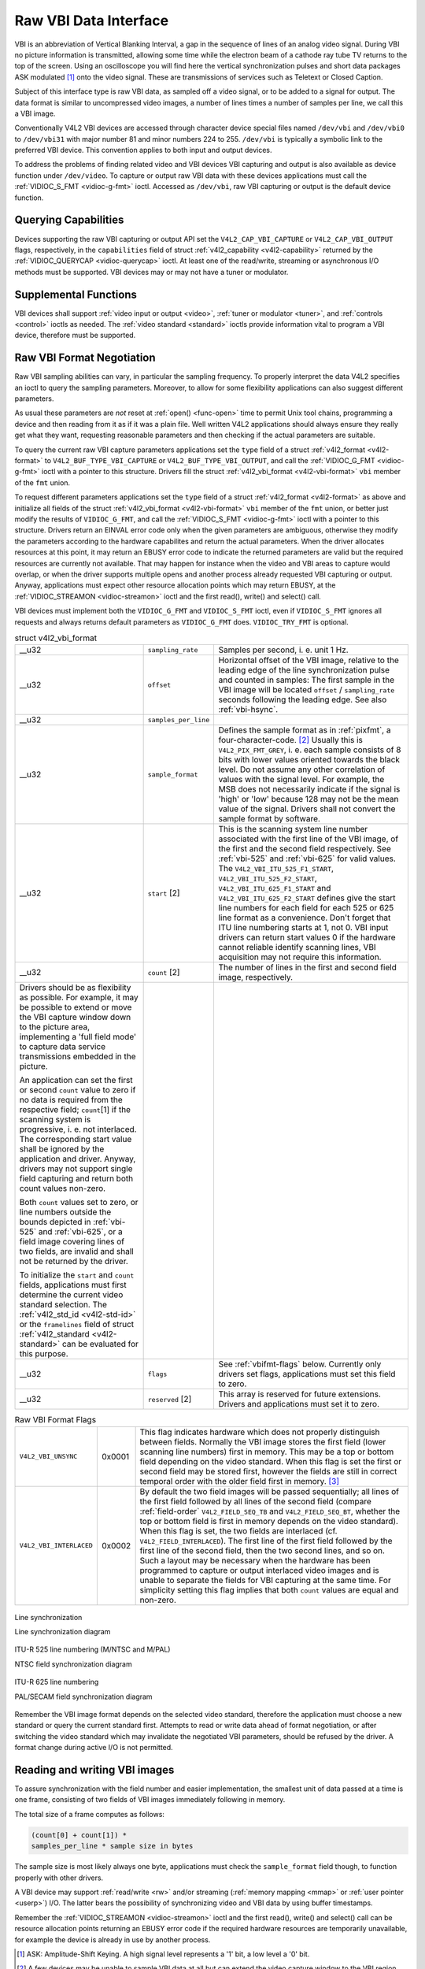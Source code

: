 
.. _raw-vbi:

======================
Raw VBI Data Interface
======================

VBI is an abbreviation of Vertical Blanking Interval, a gap in the sequence of lines of an analog video signal. During VBI no picture information is transmitted, allowing some time
while the electron beam of a cathode ray tube TV returns to the top of the screen. Using an oscilloscope you will find here the vertical synchronization pulses and short data
packages ASK modulated [1]_ onto the video signal. These are transmissions of services such as Teletext or Closed Caption.

Subject of this interface type is raw VBI data, as sampled off a video signal, or to be added to a signal for output. The data format is similar to uncompressed video images, a
number of lines times a number of samples per line, we call this a VBI image.

Conventionally V4L2 VBI devices are accessed through character device special files named ``/dev/vbi`` and ``/dev/vbi0`` to ``/dev/vbi31`` with major number 81 and minor numbers
224 to 255. ``/dev/vbi`` is typically a symbolic link to the preferred VBI device. This convention applies to both input and output devices.

To address the problems of finding related video and VBI devices VBI capturing and output is also available as device function under ``/dev/video``. To capture or output raw VBI
data with these devices applications must call the :ref:`VIDIOC_S_FMT <vidioc-g-fmt>` ioctl. Accessed as ``/dev/vbi``, raw VBI capturing or output is the default device
function.


Querying Capabilities
=====================

Devices supporting the raw VBI capturing or output API set the ``V4L2_CAP_VBI_CAPTURE`` or ``V4L2_CAP_VBI_OUTPUT`` flags, respectively, in the ``capabilities`` field of struct
:ref:`v4l2_capability <v4l2-capability>` returned by the :ref:`VIDIOC_QUERYCAP <vidioc-querycap>` ioctl. At least one of the read/write, streaming or asynchronous I/O methods
must be supported. VBI devices may or may not have a tuner or modulator.


Supplemental Functions
======================

VBI devices shall support :ref:`video input or output <video>`, :ref:`tuner or modulator <tuner>`, and :ref:`controls <control>` ioctls as needed. The
:ref:`video standard <standard>` ioctls provide information vital to program a VBI device, therefore must be supported.


Raw VBI Format Negotiation
==========================

Raw VBI sampling abilities can vary, in particular the sampling frequency. To properly interpret the data V4L2 specifies an ioctl to query the sampling parameters. Moreover, to
allow for some flexibility applications can also suggest different parameters.

As usual these parameters are *not* reset at :ref:`open() <func-open>` time to permit Unix tool chains, programming a device and then reading from it as if it was a plain file.
Well written V4L2 applications should always ensure they really get what they want, requesting reasonable parameters and then checking if the actual parameters are suitable.

To query the current raw VBI capture parameters applications set the ``type`` field of a struct :ref:`v4l2_format <v4l2-format>` to ``V4L2_BUF_TYPE_VBI_CAPTURE`` or
``V4L2_BUF_TYPE_VBI_OUTPUT``, and call the :ref:`VIDIOC_G_FMT <vidioc-g-fmt>` ioctl with a pointer to this structure. Drivers fill the struct
:ref:`v4l2_vbi_format <v4l2-vbi-format>` ``vbi`` member of the ``fmt`` union.

To request different parameters applications set the ``type`` field of a struct :ref:`v4l2_format <v4l2-format>` as above and initialize all fields of the struct
:ref:`v4l2_vbi_format <v4l2-vbi-format>` ``vbi`` member of the ``fmt`` union, or better just modify the results of ``VIDIOC_G_FMT``, and call the
:ref:`VIDIOC_S_FMT <vidioc-g-fmt>` ioctl with a pointer to this structure. Drivers return an EINVAL error code only when the given parameters are ambiguous, otherwise they
modify the parameters according to the hardware capabilites and return the actual parameters. When the driver allocates resources at this point, it may return an EBUSY error code
to indicate the returned parameters are valid but the required resources are currently not available. That may happen for instance when the video and VBI areas to capture would
overlap, or when the driver supports multiple opens and another process already requested VBI capturing or output. Anyway, applications must expect other resource allocation points
which may return EBUSY, at the :ref:`VIDIOC_STREAMON <vidioc-streamon>` ioctl and the first read(), write() and select() call.

VBI devices must implement both the ``VIDIOC_G_FMT`` and ``VIDIOC_S_FMT`` ioctl, even if ``VIDIOC_S_FMT`` ignores all requests and always returns default parameters as
``VIDIOC_G_FMT`` does. ``VIDIOC_TRY_FMT`` is optional.


.. _v4l2-vbi-format:

.. table:: struct v4l2_vbi_format

    +-----------------------------------------------+-----------------------------------------------+--------------------------------------------------------------------------------------------+
    | __u32                                         | ``sampling_rate``                             | Samples per second, i. e. unit 1 Hz.                                                       |
    +-----------------------------------------------+-----------------------------------------------+--------------------------------------------------------------------------------------------+
    | __u32                                         | ``offset``                                    | Horizontal offset of the VBI image, relative to the leading edge of the line               |
    |                                               |                                               | synchronization pulse and counted in samples: The first sample in the VBI image will be    |
    |                                               |                                               | located ``offset`` / ``sampling_rate`` seconds following the leading edge. See also        |
    |                                               |                                               | :ref:`vbi-hsync`.                                                                          |
    +-----------------------------------------------+-----------------------------------------------+--------------------------------------------------------------------------------------------+
    | __u32                                         | ``samples_per_line``                          |                                                                                            |
    +-----------------------------------------------+-----------------------------------------------+--------------------------------------------------------------------------------------------+
    | __u32                                         | ``sample_format``                             | Defines the sample format as in :ref:`pixfmt`,   a four-character-code. [2]_ Usually this  |
    |                                               |                                               | is ``V4L2_PIX_FMT_GREY``, i. e. each sample consists of 8 bits with lower values oriented  |
    |                                               |                                               | towards the black level. Do not assume any other correlation of values with the signal     |
    |                                               |                                               | level. For example, the MSB does not necessarily indicate if the signal is 'high' or 'low' |
    |                                               |                                               | because 128 may not be the mean value of the signal. Drivers shall not convert the sample  |
    |                                               |                                               | format by software.                                                                        |
    +-----------------------------------------------+-----------------------------------------------+--------------------------------------------------------------------------------------------+
    | __u32                                         | ``start``  [2]                                | This is the scanning system line number associated with the first line of the VBI image,   |
    |                                               |                                               | of the first and the second field respectively. See :ref:`vbi-525`   and :ref:`vbi-625`    |
    |                                               |                                               | for valid values. The ``V4L2_VBI_ITU_525_F1_START``, ``V4L2_VBI_ITU_525_F2_START``,        |
    |                                               |                                               | ``V4L2_VBI_ITU_625_F1_START`` and ``V4L2_VBI_ITU_625_F2_START`` defines give the start     |
    |                                               |                                               | line numbers for each field for each 525 or 625 line format as a convenience. Don't forget |
    |                                               |                                               | that ITU line numbering starts at 1, not 0. VBI input drivers can return start values 0 if |
    |                                               |                                               | the hardware cannot reliable identify scanning lines, VBI acquisition may not require this |
    |                                               |                                               | information.                                                                               |
    +-----------------------------------------------+-----------------------------------------------+--------------------------------------------------------------------------------------------+
    | __u32                                         | ``count``  [2]                                | The number of lines in the first and second field image, respectively.                     |
    +-----------------------------------------------+-----------------------------------------------+--------------------------------------------------------------------------------------------+
    | Drivers should be as flexibility as possible. |                                               |                                                                                            |
    | For example, it may be possible to extend or  |                                               |                                                                                            |
    | move the VBI capture window down to the       |                                               |                                                                                            |
    | picture area, implementing a 'full field      |                                               |                                                                                            |
    | mode' to capture data service transmissions   |                                               |                                                                                            |
    | embedded in the picture.                      |                                               |                                                                                            |
    |                                               |                                               |                                                                                            |
    | An application can set the first or second    |                                               |                                                                                            |
    | ``count`` value to zero if no data is         |                                               |                                                                                            |
    | required from the respective field;           |                                               |                                                                                            |
    | ``count``\ [1] if the scanning system is      |                                               |                                                                                            |
    | progressive, i. e. not interlaced. The        |                                               |                                                                                            |
    | corresponding start value shall be ignored by |                                               |                                                                                            |
    | the application and driver. Anyway, drivers   |                                               |                                                                                            |
    | may not support single field capturing and    |                                               |                                                                                            |
    | return both count values non-zero.            |                                               |                                                                                            |
    |                                               |                                               |                                                                                            |
    | Both ``count`` values set to zero, or line    |                                               |                                                                                            |
    | numbers outside the bounds depicted in        |                                               |                                                                                            |
    | :ref:`vbi-525`   and :ref:`vbi-625`,   or a   |                                               |                                                                                            |
    | field image covering lines of two fields, are |                                               |                                                                                            |
    | invalid and shall not be returned by the      |                                               |                                                                                            |
    | driver.                                       |                                               |                                                                                            |
    |                                               |                                               |                                                                                            |
    | To initialize the ``start`` and ``count``     |                                               |                                                                                            |
    | fields, applications must first determine the |                                               |                                                                                            |
    | current video standard selection. The         |                                               |                                                                                            |
    | :ref:`v4l2_std_id    <v4l2-std-id>`  or the   |                                               |                                                                                            |
    | ``framelines`` field of struct                |                                               |                                                                                            |
    | :ref:`v4l2_standard   <v4l2-standard>`  can   |                                               |                                                                                            |
    | be evaluated for this purpose.                |                                               |                                                                                            |
    +-----------------------------------------------+-----------------------------------------------+--------------------------------------------------------------------------------------------+
    | __u32                                         | ``flags``                                     | See :ref:`vbifmt-flags`   below. Currently only drivers set flags, applications must set   |
    |                                               |                                               | this field to zero.                                                                        |
    +-----------------------------------------------+-----------------------------------------------+--------------------------------------------------------------------------------------------+
    | __u32                                         | ``reserved``  [2]                             | This array is reserved for future extensions. Drivers and applications must set it to      |
    |                                               |                                               | zero.                                                                                      |
    +-----------------------------------------------+-----------------------------------------------+--------------------------------------------------------------------------------------------+



.. _vbifmt-flags:

.. table:: Raw VBI Format Flags

    +---------------------------------------------------------------------+------------------------+--------------------------------------------------------------------------------------------+
    | ``V4L2_VBI_UNSYNC``                                                 | 0x0001                 | This flag indicates hardware which does not properly distinguish between fields. Normally  |
    |                                                                     |                        | the VBI image stores the first field (lower scanning line numbers) first in memory. This   |
    |                                                                     |                        | may be a top or bottom field depending on the video standard. When this flag is set the    |
    |                                                                     |                        | first or second field may be stored first, however the fields are still in correct         |
    |                                                                     |                        | temporal order with the older field first in memory. [3]_                                  |
    +---------------------------------------------------------------------+------------------------+--------------------------------------------------------------------------------------------+
    | ``V4L2_VBI_INTERLACED``                                             | 0x0002                 | By default the two field images will be passed sequentially; all lines of the first field  |
    |                                                                     |                        | followed by all lines of the second field (compare :ref:`field-order`                      |
    |                                                                     |                        | ``V4L2_FIELD_SEQ_TB`` and ``V4L2_FIELD_SEQ_BT``, whether the top or bottom field is first  |
    |                                                                     |                        | in memory depends on the video standard). When this flag is set, the two fields are        |
    |                                                                     |                        | interlaced (cf. ``V4L2_FIELD_INTERLACED``). The first line of the first field followed by  |
    |                                                                     |                        | the first line of the second field, then the two second lines, and so on. Such a layout    |
    |                                                                     |                        | may be necessary when the hardware has been programmed to capture or output interlaced     |
    |                                                                     |                        | video images and is unable to separate the fields for VBI capturing at the same time. For  |
    |                                                                     |                        | simplicity setting this flag implies that both ``count`` values are equal and non-zero.    |
    +---------------------------------------------------------------------+------------------------+--------------------------------------------------------------------------------------------+



.. _vbi-hsync:

.. figure::  dev-raw-vbi_files/vbi_hsync.*
    :alt:    vbi_hsync.pdf / vbi_hsync.gif
    :align:  center

    Line synchronization

    Line synchronization diagram




.. _vbi-525:

.. figure::  dev-raw-vbi_files/vbi_525.*
    :alt:    vbi_525.pdf / vbi_525.gif
    :align:  center

    ITU-R 525 line numbering (M/NTSC and M/PAL)

    NTSC field synchronization diagram




.. _vbi-625:

.. figure::  dev-raw-vbi_files/vbi_625.*
    :alt:    vbi_625.pdf / vbi_625.gif
    :align:  center

    ITU-R 625 line numbering

    PAL/SECAM field synchronization diagram



Remember the VBI image format depends on the selected video standard, therefore the application must choose a new standard or query the current standard first. Attempts to read or
write data ahead of format negotiation, or after switching the video standard which may invalidate the negotiated VBI parameters, should be refused by the driver. A format change
during active I/O is not permitted.


Reading and writing VBI images
==============================

To assure synchronization with the field number and easier implementation, the smallest unit of data passed at a time is one frame, consisting of two fields of VBI images
immediately following in memory.

The total size of a frame computes as follows:


.. code-block:: c

    (count[0] + count[1]) *
    samples_per_line * sample size in bytes

The sample size is most likely always one byte, applications must check the ``sample_format`` field though, to function properly with other drivers.

A VBI device may support :ref:`read/write <rw>` and/or streaming (:ref:`memory mapping <mmap>` or :ref:`user pointer <userp>`) I/O. The latter bears the possibility of
synchronizing video and VBI data by using buffer timestamps.

Remember the :ref:`VIDIOC_STREAMON <vidioc-streamon>` ioctl and the first read(), write() and select() call can be resource allocation points returning an EBUSY error code if
the required hardware resources are temporarily unavailable, for example the device is already in use by another process.

.. [1]
   ASK: Amplitude-Shift Keying. A high signal level represents a '1' bit, a low level a '0' bit.

.. [2]
   A few devices may be unable to sample VBI data at all but can extend the video capture window to the VBI region.

.. [3]
   Most VBI services transmit on both fields, but some have different semantics depending on the field number. These cannot be reliable decoded or encoded when ``V4L2_VBI_UNSYNC``
   is set.
